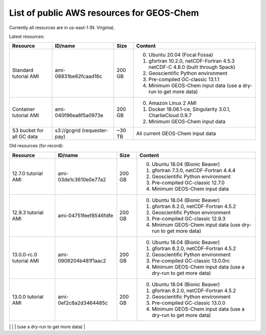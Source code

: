 List of public AWS resources for GEOS-Chem
==========================================

Currently all resources are in us-east-1 (N. Virginia).

Latest resources:

+-------------------+------------------------+----------+-------------------------------------+
| Resource          | ID/name                | Size     | Content                             |
+===================+========================+==========+=====================================+
|| Standard tutorial| ami-08831be62fcaad16c  | 200 GB   | 0. Ubuntu 20.04 (Focal Fossa)       |
|  AMI              |                        |          | 1. gfortran 10.2.0,                 |
|                   |                        |          |    netCDF-Fortran 4.5.3             |
|                   |                        |          |    netCDF-C 4.8.0                   |
|                   |                        |          |    (built through Spack)            |
|                   |                        |          | 2. Geoscientific Python             |
|                   |                        |          |    environment                      |
|                   |                        |          | 3. Pre-compiled GC-classic 13.1.1   |
|                   |                        |          | 4. Minimum GEOS-Chem input data     |
|                   |                        |          |    (use a dry-run to get more data) |
+-------------------+------------------------+----------+-------------------------------------+
|| Container        | ami-040f96ea8f5a0973e  | 200 GB   | 0. Amazon Linux 2 AMI               |
|  tutorial AMI     |                        |          | 1. Docker 18.06.1-ce,               |
|                   |                        |          |    Singularity 3.0.1,               |
|                   |                        |          |    CharlieCloud 0.9.7               |
|                   |                        |          | 2. Minimum GEOS-Chem input data     |
+-------------------+------------------------+----------+-------------------------------------+
|| S3 bucket for    | s3://gcgrid            | ~30 TB   | All current GEOS-Chem input data    |
|| all GC data      | (requester-pay)        |          |                                     |
+-------------------+------------------------+----------+-------------------------------------+

Old resources (for record):

+-------------------+------------------------+----------+-------------------------------------+
| Resource          | ID/name                | Size     | Content                             |
+===================+========================+==========+=====================================+
|| 12.7.0 tutorial  | ami-03de1c3610e0e77a2  | 200 GB   | 0. Ubuntu 18.04 (Bionic Beaver)     |
|  AMI              |                        |          | 1. gfortran 7.3.0,                  |
|                   |                        |          |    netCDF-Fortran 4.4.4             |
|                   |                        |          | 2. Geoscientific Python             |
|                   |                        |          |    environment                      |
|                   |                        |          | 3. Pre-compiled GC-classic 12.7.0   |
|                   |                        |          | 4. Minimum GEOS-Chem input data     |
+-------------------+------------------------+----------+-------------------------------------+
|| 12.9.3 tutorial  | ami-04751feef8546fdfe  | 200 GB   | 0. Ubuntu 18.04 (Bionic Beaver)     |
|  AMI              |                        |          | 1. gfortran 8.2.0,                  |
|                   |                        |          |    netCDF-Fortran 4.5.2             |
|                   |                        |          | 2. Geoscientific Python             |
|                   |                        |          |    environment                      |
|                   |                        |          | 3. Pre-compiled GC-classic 12.9.3   |
|                   |                        |          | 4. Minimum GEOS-Chem input data     |
|                   |                        |          |    (use dry-run to get more data)   |
+-------------------+------------------------+----------+-------------------------------------+
|| 13.0.0-rc.0      | ami-0908204b481f1aac2  | 200 GB   | 0. Ubuntu 18.04 (Bionic Beaver)     |
|  tutorial AMI     |                        |          | 1. gfortran 8.2.0,                  |
|                   |                        |          |    netCDF-Fortran 4.5.2             |
|                   |                        |          | 2. Geoscientific Python             |
|                   |                        |          |    environment                      |
|                   |                        |          | 3. Pre-compiled GC-classic 13.0.0rc |
|                   |                        |          | 4. Minimum GEOS-Chem input data     |
|                   |                        |          |    (use a dry-run to get more data) |
+-------------------+------------------------+----------+-------------------------------------+
|| 13.0.0 tutorial  | ami-0ef2c8a2d3464485c  | 200 GB   | 0. Ubuntu 18.04 (Bionic Beaver)     |
|  AMI              |                        |          | 1. gfortran 8.2.0,                  |
|                   |                        |          |    netCDF-Fortran 4.5.2             |
|                   |                        |          | 2. Geoscientific Python             |
|                   |                        |          |    environment                      |
|                   |                        |          | 3. Pre-compiled GC-classic 13.0.0   |
|                   |                        |          | 4. Minimum GEOS-Chem input data     |
|                   |                        |          |    (use a dry-run to get more data) |
+-------------------+------------------------+----------+-------------------------------------+
|| 13.1.0 tutorial  | ami-0ec4dce44bcb05b69  | 200 GB   | 0. Ubuntu 20.04 (Focal Fossa)       |
|  AMI              |                        |          | 1. gfortran 10.2.0,                 |
|                   |                        |          |    netCDF-Fortran 4.5.3             |
|                   |                        |          |    netCDF-C 4.8.0                   |
|                   |                        |          |    (built through Spack)            |
|                   |                        |          | 2. Geoscientific Python             |
|                   |                        |          |    environment                      |
|                   |                        |          | 3. Pre-compiled GC-classic 13.1.0   |
|                   |                        |          | 4. Minimum GEOS-Chem input data     |
|                   |                        |          |    (use a dry-run to get more data) |
